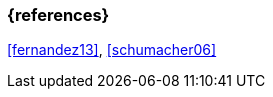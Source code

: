 === {references}

<<fernandez13>>, <<schumacher06>>

// tag::DE[]
// silence asciidoctor warnings
// end::DE[]
// tag::EN[]
// silence asciidoctor warnings
// end::EN[]
